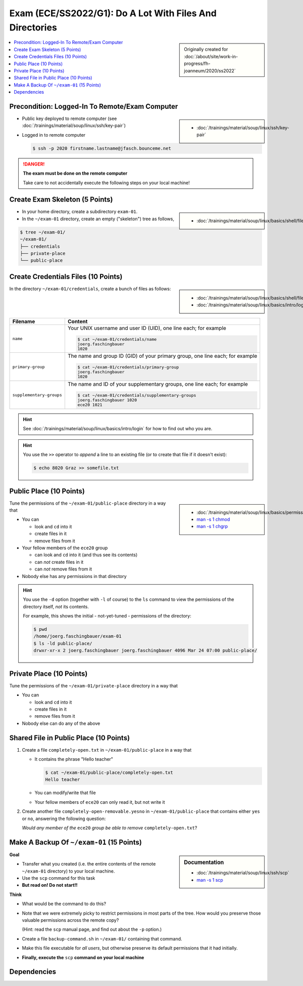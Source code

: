 .. ot-exercise:: linux.basics.exercises.FH_SS2022_EXAM_01_G1
   :dependencies: linux.basics.shell.exercises.cp_mv_mkdir_rm.mkdir_p_rm_r,
		  linux.basics.shell.exercises.cp_mv_mkdir_rm.echo_create_files,
		  linux.basics.shell.cp,
		  linux.basics.shell.ls


Exam (ECE/SS2022/G1): Do A Lot With Files And Directories
=========================================================

.. sidebar::

   Originally created for :doc:`/about/site/work-in-progress/fh-joanneum/2020/ss2022`

.. contents::
   :local:

Precondition: Logged-In To Remote/Exam Computer
-----------------------------------------------

.. image:: cloud-computer.jpg
   :align: right
   :scale: 50%

.. sidebar::

   * :doc:`/trainings/material/soup/linux/ssh/key-pair`

* Public key deployed to remote computer (see
  :doc:`/trainings/material/soup/linux/ssh/key-pair`)
* Logged in to remote computer

  .. code-block:: console

     $ ssh -p 2020 firstname.lastname@jfasch.bounceme.net

.. danger::

   **The exam must be done on the remote computer**

   Take care to not accidentally execute the following steps on your
   local machine!

Create Exam Skeleton (5 Points)
--------------------------------

.. sidebar::

   * :doc:`/trainings/material/soup/linux/basics/shell/file_dir_create_rm`

* In your home directory, create a subdirectory ``exam-01``. 
* In the ``~/exam-01`` directory, create an empty ("skeleton") tree as
  follows,

.. code-block:: console

   $ tree ~/exam-01/
   ~/exam-01/
   ├── credentials
   ├── private-place
   └── public-place

Create Credentials Files (10 Points)
------------------------------------

.. sidebar::

   * :doc:`/trainings/material/soup/linux/basics/shell/file_dir_create_rm`
   * :doc:`/trainings/material/soup/linux/basics/intro/login`

In the directory ``~/exam-01/credentials``, create a bunch of files as follows:

.. list-table::
   :align: left
   :widths: auto
   :header-rows: 1

   * * Filename
     * Content
   * * ``name``
     * Your UNIX username and user ID (UID), one line each; for
       example

       .. code-block:: console

	  $ cat ~/exam-01/credentials/name
	  joerg.faschingbauer
	  1020

   * * ``primary-group``
     * The name and group ID (GID) of your primary group, one line
       each; for example

       .. code-block:: console

	  $ cat ~/exam-01/credentials/primary-group
	  joerg.faschingbauer
	  1020

   * * ``supplementary-groups``
     * The name and ID of your supplementary groups, one line each;
       for example

       .. code-block:: console

	  $ cat ~/exam-01/credentials/supplementary-groups
	  joerg.faschingbauer 1020
	  ece20 1021

.. hint::

   See :doc:`/trainings/material/soup/linux/basics/intro/login` for
   how to find out who you are.

.. hint::

   You use the ``>>`` operator to *append* a line to an existing file
   (or to create that file if it doesn't exist):

   .. code-block:: console

      $ echo 8020 Graz >> somefile.txt

Public Place (10 Points)
------------------------

.. sidebar::

   * :doc:`/trainings/material/soup/linux/basics/permissions/basics`
   * `man -s 1 chmod <https://linux.die.net/man/1/chmod>`__
   * `man -s 1 chgrp <https://linux.die.net/man/1/chgrp>`__

Tune the permissions of the ``~/exam-01/public-place`` directory in a
way that

* You can

  * look and ``cd`` into it
  * create files in it
  * remove files from it

* Your fellow members of the ``ece20`` group

  * can look and ``cd`` into it (and thus see its contents)
  * can *not* create files in it
  * can *not* remove files from it

* Nobody else has any permissions in that directory

.. hint::

   You use the ``-d`` option (together with ``-l`` of course) to the
   ``ls`` command to view the permissions of the directory itself,
   *not* its contents.

   For example, this shows the initial - not-yet-tuned - permissions
   of the directory:

   .. code-block:: console

      $ pwd
      /home/joerg.faschingbauer/exam-01
      $ ls -ld public-place/
      drwxr-xr-x 2 joerg.faschingbauer joerg.faschingbauer 4096 Mar 24 07:00 public-place/

Private Place (10 Points)
-------------------------

Tune the permissions of the ``~/exam-01/private-place`` directory in a
way that

* You can 

  * look and ``cd`` into it
  * create files in it
  * remove files from it

* Nobody else can do any of the above

Shared File in Public Place (10 Points)
---------------------------------------

#. Create a file ``completely-open.txt`` in ``~/exam-01/public-place``
   in a way that

   * It contains the phrase "Hello teacher"
   
     .. code-block:: console
   
        $ cat ~/exam-01/public-place/completely-open.txt
        Hello teacher
   
   * You can modify/write that file
   * Your fellow members of ``ece20`` can only read it, but not write
     it

#. Create another file ``completely-open-removable.yesno`` in
   ``~/exam-01/public-place`` that contains either ``yes`` or ``no``,
   answering the following question:

   *Would any member of the* ``ece20`` *group be able to remove*
   ``completely-open.txt``?

Make A Backup Of ``~/exam-01`` (15 Points)
------------------------------------------

.. sidebar:: Documentation

   * :doc:`/trainings/material/soup/linux/ssh/scp`
   * `man -s 1 scp
     <https://man7.org/linux/man-pages/man1/scp.1.html>`__

**Goal**

* Transfer what you created (i.e. the entire contents of the remote
  ``~/exam-01`` directory) to your local machine.
* Use the ``scp`` command for this task
* **But read on! Do not start!!**

**Think**

* What would be the command to do this?
* Note that we were extremely picky to restrict permissions in most
  parts of the tree. How would you preserve those valuable permissions
  across the remote copy?

  (Hint: read the ``scp`` manual page, and find out about the ``-p``
  option.)

* Create a file ``backup-command.sh`` in ``~/exam-01/``
  containing that command.
* Make this file executable for *all users*, but otherwise preserve
  its default permissions that it had initially.
* **Finally, execute the** ``scp`` **command on your local machine**

Dependencies
------------

.. ot-graph::
   :entries: linux.basics.exercises.FH_SS2022_EXAM_01_G1

